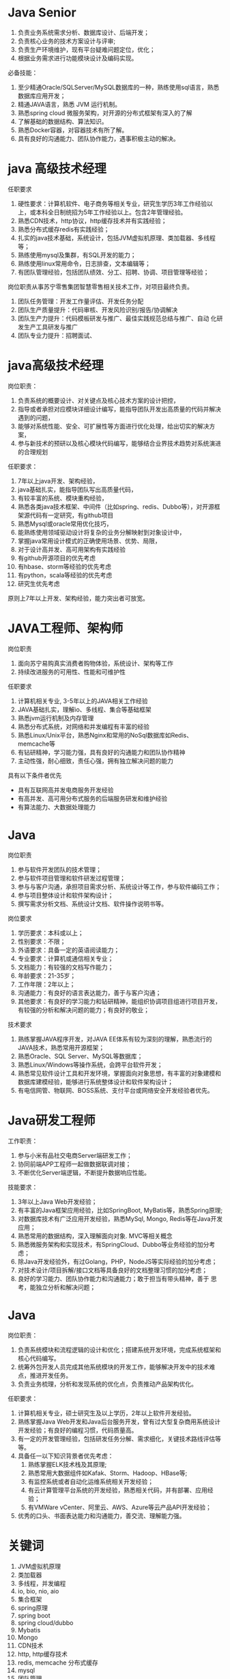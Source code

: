 * Java Senior
  1. 负责业务系统需求分析、数据库设计、后端开发；
  2. 负责核心业务的技术方案设计与评审;
  3. 负责生产环境维护，现有平台疑难问题定位，优化；
  4. 根据业务需求进行功能模块设计及编码实现。

  必备技能：
  1. 至少精通Oracle/SQLServer/MySQL数据库的一种，熟练使用sql语言，熟悉数据库应用开发；
  2. 精通JAVA语言，熟悉 JVM 运行机制。
  3. 熟悉spring cloud 微服务架构，对开源的分布式框架有深入的了解
  4. 了解基础的数据结构、算法知识。
  5. 熟悉Docker容器，对容器技术有所了解。
  6. 具有良好的沟通能力、团队协作能力，遇事积极主动的解决。
* java 高级技术经理
  任职要求
  1. 硬性要求：计算机软件、电子商务等相关专业，研究生学历3年工作经验以
     上，或本科全日制统招为5年工作经验以上。包含2年管理经验。
  2. 熟悉CDN技术，http协议，http缓存技术并有实践经验；
  3. 熟悉分布式缓存redis有实践经验；
  4. 扎实的java技术基础，系统设计，包括JVM虚拟机原理、类加载器、多线程
     等；
  5. 熟练使用mysql及集群，有SQL开发的能力；
  6. 熟练使用linux常用命令，日志排查，文本编辑等；
  7. 有团队管理经验，包括团队绩效、分工、招聘、协调、项目管理等经验；

  岗位职责从事苏宁零售集团智慧零售相关技术工作，对项目最终负责。
  1. 团队任务管理：开发工作量评估、开发任务分配
  2. 团队生产质量提升：代码审核、开发风险识别/报告/协调解决
  3. 团队生产力提升：代码模板研发与推广、最佳实践规范总结与推广、自动
     化研发生产工具研发与推广
  4. 团队专业力提升：招聘面试、
* java高级技术经理
  岗位职责：
  1. 负责系统的概要设计、对关键点及核心技术方案的设计把控，
  2. 指导或者承担对应模块详细设计编写，能指导团队开发出高质量的代码并解决遇到的问题，
  3. 能够对系统性能、安全、可扩展性等方面进行优化处理，给出切实的解决方案，
  4. 参与新技术的预研以及核心模块代码编写，能够结合业界技术趋势对系统演进的合理规划

  任职要求：
  1. 7年以上java开发、架构经验，
  2. java基础扎实，能指导团队写出高质量代码，
  3. 有较丰富的系统、模块重构经验，
  4. 熟悉各类java技术框架、中间件（比如spring、redis、Dubbo等），对开源框架源代码有一定研究，有github项目
  5. 熟悉Mysql或oracle常用优化技巧，
  6. 能熟练使用领域驱动设计将复杂的业务分解映射到对象设计中，
  7. 掌握java常用设计模式的正确使用场景、优势、局限，
  8. 对于设计高并发、高可用架构有实践经验
  9. 有github开源项目的优先考虑
  10. 有hbase、storm等经验的优先考虑
  11. 有python，scala等经验的优先考虑
  12. 研究生优先考虑

  原则上7年以上开发、架构经验，能力突出者可放宽。

* JAVA工程师、架构师
  岗位职责
  1. 面向苏宁易购真实消费者购物体验，系统设计、架构等工作
  2. 持续改进服务的可用性、性能和可维护性

  任职要求
  1. 计算机相关专业, 3-5年以上的JAVA相关工作经验
  2. JAVA基础扎实，理解io、多线程、集合等基础框架
  3. 熟悉jvm运行机制及内存管理
  4. 熟悉分布式系统，对网络和并发编程有丰富的经验
  5. 熟悉Linux/Unix平台，熟悉Nginx和常用的NoSql数据库如Redis、memcache等
  6. 有钻研精神，学习能力强，具有良好的沟通能力和团队协作精神
  7. 主动性强，耐心细致，责任心强，拥有独立解决问题的能力

  具有以下条件者优先
  - 具有互联网高并发电商服务开发经验
  - 有高并发、高可用分布式服务的后端服务研发和维护经验
  - 有算法能力、大数据处理能力
* Java
  岗位职责
  1. 参与软件开发团队的技术管理；
  2. 参与软件项目管理和软件研发过程管理；
  3. 参与与客户沟通，承担项目需求分析、系统设计等工作，参与软件编码工作；
  4. 参与项目整体设计和软件架构设计；
  5. 撰写需求分析文档、系统设计文档、软件操作说明书等。

  岗位要求
  1. 学历要求：本科或以上；
  2. 性别要求：不限；
  3. 外语要求：具备一定的英语阅读能力；
  4. 专业要求：计算机或通信相关专业；
  5. 文档能力：有较强的文档写作能力；
  6. 年龄要求：21-35岁；
  7. 工作年限：2年以上；
  8. 沟通能力：有良好的语言表达能力，善于与客户沟通；
  9. 其他要求：有良好的学习能力和钻研精神，能组织协调项目组进行项目开发，有较强的分析和解决问题的能力；有良好的敬业；

  技术要求
  1. 熟练掌握JAVA程序开发，对JAVA EE体系有较为深刻的理解，熟悉流行的JAVA技术，熟悉常用开源框架；
  2. 熟悉Oracle、SQL Server、MySQL等数据库；
  3. 熟悉Linux/Windows等操作系统，会跨平台软件开发；
  4. 熟悉常见软件设计工具和开发环境，掌握面向对象思想，有丰富的对象建模和数据库建模经验，能够进行系统整体设计和软件架构设计；
  5. 有电信网管、物联网、BOSS系统、支付平台或网络安全开发经验者优先。
* Java研发工程师
  工作职责：
  1. 参与小米有品社交电商Server端研发工作；
  2. 协同前端APP工程师一起做数据联调对接；
  3. 不断优化Server端逻辑，不断提升数据响应性能。

  技能要求：
  1. 3年以上Java Web开发经验；
  2. 有丰富的Java框架应用经验，比如SpringBoot, MyBatis等，熟悉Spring原理;
  3. 对数据库技术有广泛应用开发经验，熟悉MySql, Mongo, Redis等在Java开发应用；
  4. 熟悉常用的数据结构，深入理解面向对象. MVC等相关概念
  5. 熟悉微服务架构和实现技术，有SpringCloud、Dubbo等业务经验的加分考虑；
  6. 除Java开发经验外，有过Golang，PHP，NodeJS等实际经验的加分考虑；
  7. 对技术设计/项目拆解/接口文档等具备良好的文档整理习惯的加分考虑；
  8. 良好的学习能力、团队协作能力和沟通能力；敢于担当有带头精神，善于
     思考，能独立分析和解决问题；
* Java
  岗位职责： 
  1. 负责系统模块和流程逻辑的设计和优化；搭建系统开发环境，完成系统框架和核心代码编写。 
  2. 统筹外包开发人员完成其他系统模块的开发工作，能够解决开发中的技术难点，推进开发任务。 
  3. 负责业务梳理，分析和发现系统的优化点，负责推动产品架构优化。  

  任职要求： 
  1. 计算机相关专业，硕士研究生及以上学历，2年以上软件开发经验。 
  2. 熟练掌握Java Web开发和Java后台服务开发，曾有过大型复杂商用系统设计开发经验；有良好的编程习惯，代码质量高。 
  3. 有一定的开发管理经验，包括研发任务分解、需求细化，关键技术路线评估等等。 
  4. 具备任一以下知识背景者优先考虑： 
     1. 熟练掌握ELK技术栈及其原理;
     2. 熟悉常用大数据组件如Kafak、Storm、Hadoop、HBase等; 
     3. 有监控系统或者自动化运维系统相关开发经验； 
     4. 有云计算管理平台系统的开发经验，熟悉相关代码，并有部署、应用经验； 
     5. 有VMWare vCenter、阿里云、AWS、Azure等云产品API开发经验； 
  5. 优秀的口头、书面表达能力和沟通能力，善交流、理解能力强。

* 关键词
  1. JVM虚拟机原理
  2. 类加载器
  3. 多线程，并发编程
  4. io, bio, nio, aio
  5. 集合框架
  6. spring原理
  7. spring boot
  8. spring cloud/dubbo
  9. Mybatis
  10. Mongo
  11. CDN技术
  12. http, http缓存技术
  13. redis, memcache 分布式缓存
  14. mysql
  15. 团队管理
  16. 软件工程管理，系统设计、架构设计
